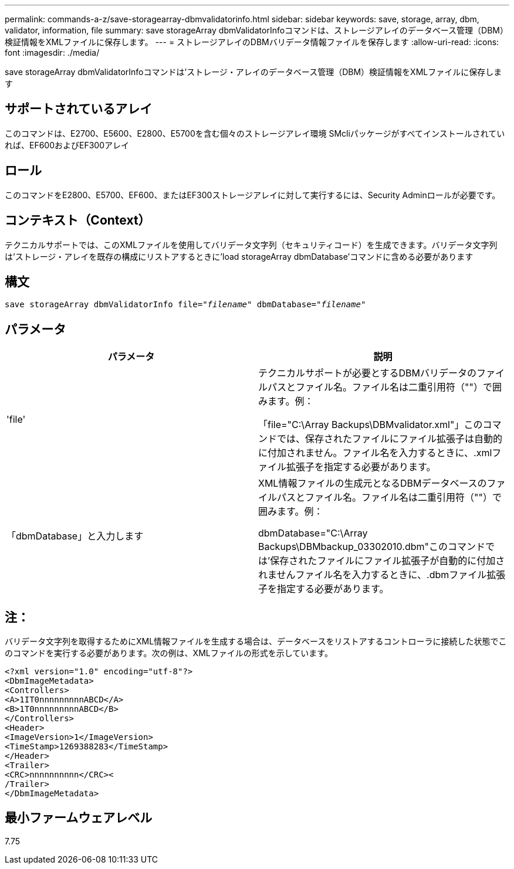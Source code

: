 ---
permalink: commands-a-z/save-storagearray-dbmvalidatorinfo.html 
sidebar: sidebar 
keywords: save, storage, array, dbm, validator, information, file 
summary: save storageArray dbmValidatorInfoコマンドは、ストレージアレイのデータベース管理（DBM）検証情報をXMLファイルに保存します。 
---
= ストレージアレイのDBMバリデータ情報ファイルを保存します
:allow-uri-read: 
:icons: font
:imagesdir: ./media/


[role="lead"]
save storageArray dbmValidatorInfoコマンドは'ストレージ・アレイのデータベース管理（DBM）検証情報をXMLファイルに保存します



== サポートされているアレイ

このコマンドは、E2700、E5600、E2800、E5700を含む個々のストレージアレイ環境 SMcliパッケージがすべてインストールされていれば、EF600およびEF300アレイ



== ロール

このコマンドをE2800、E5700、EF600、またはEF300ストレージアレイに対して実行するには、Security Adminロールが必要です。



== コンテキスト（Context）

テクニカルサポートでは、このXMLファイルを使用してバリデータ文字列（セキュリティコード）を生成できます。バリデータ文字列は'ストレージ・アレイを既存の構成にリストアするときに'load storageArray dbmDatabase'コマンドに含める必要があります



== 構文

[listing, subs="+macros"]
----
save storageArray dbmValidatorInfo file=pass:quotes["_filename_"] dbmDatabase=pass:quotes["_filename_"]
----


== パラメータ

[cols="2*"]
|===
| パラメータ | 説明 


 a| 
'file'
 a| 
テクニカルサポートが必要とするDBMバリデータのファイルパスとファイル名。ファイル名は二重引用符（""）で囲みます。例：

「file="C:\Array Backups\DBMvalidator.xml"」このコマンドでは、保存されたファイルにファイル拡張子は自動的に付加されません。ファイル名を入力するときに、.xmlファイル拡張子を指定する必要があります。



 a| 
「dbmDatabase」と入力します
 a| 
XML情報ファイルの生成元となるDBMデータベースのファイルパスとファイル名。ファイル名は二重引用符（""）で囲みます。例：

dbmDatabase="C:\Array Backups\DBMbackup_03302010.dbm"このコマンドでは'保存されたファイルにファイル拡張子が自動的に付加されませんファイル名を入力するときに、.dbmファイル拡張子を指定する必要があります。

|===


== 注：

バリデータ文字列を取得するためにXML情報ファイルを生成する場合は、データベースをリストアするコントローラに接続した状態でこのコマンドを実行する必要があります。次の例は、XMLファイルの形式を示しています。

[listing]
----
<?xml version="1.0" encoding="utf-8"?>
<DbmImageMetadata>
<Controllers>
<A>1IT0nnnnnnnnnABCD</A>
<B>1T0nnnnnnnnnABCD</B>
</Controllers>
<Header>
<ImageVersion>1</ImageVersion>
<TimeStamp>1269388283</TimeStamp>
</Header>
<Trailer>
<CRC>nnnnnnnnnn</CRC><
/Trailer>
</DbmImageMetadata>
----


== 最小ファームウェアレベル

7.75
